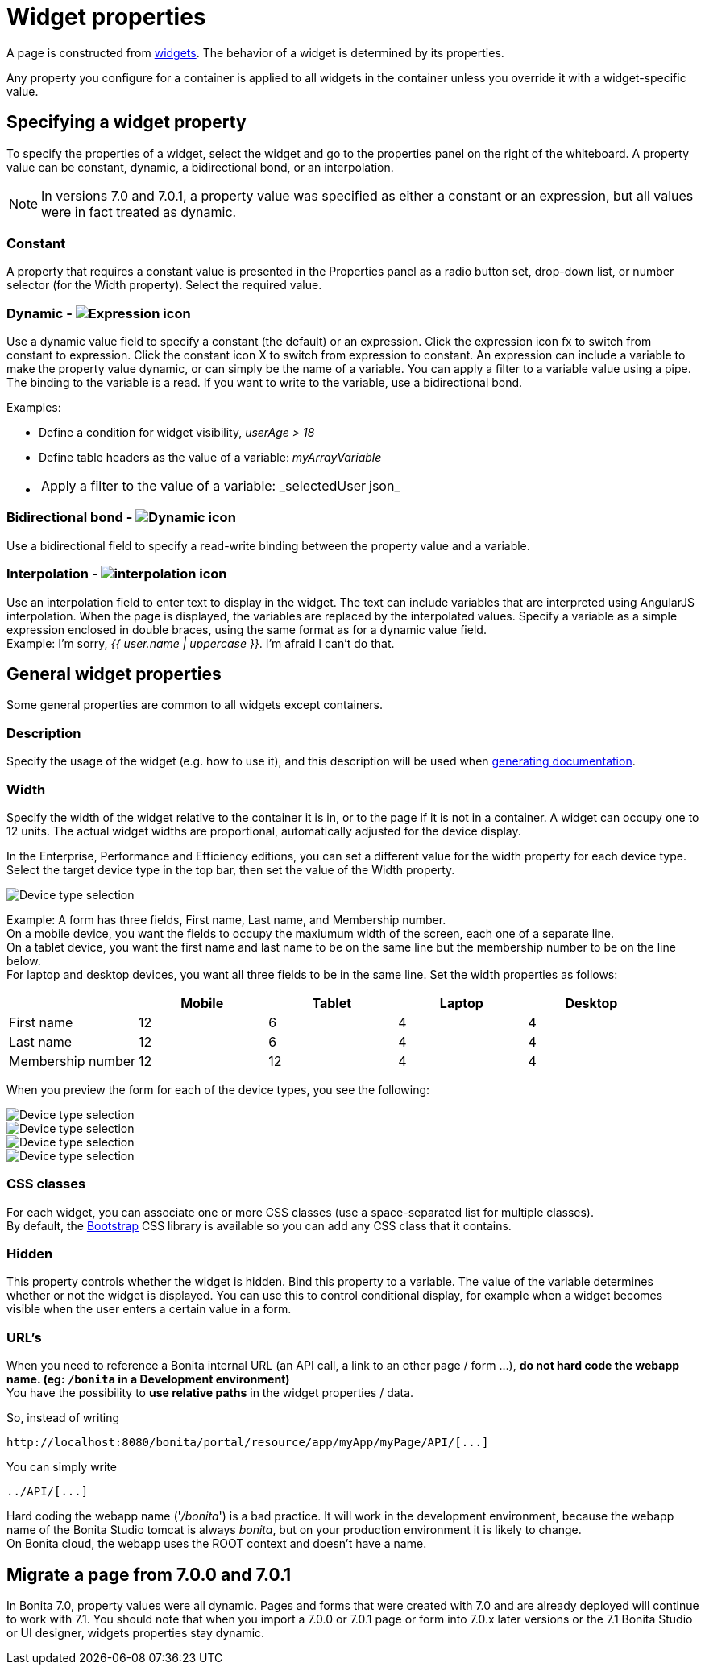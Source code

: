 = Widget properties

A page is constructed from xref:widgets.adoc[widgets]. The behavior of a widget is determined by its properties.

Any property you configure for a container is applied to all widgets in the container unless you override it with a widget-specific value.

== Specifying a widget property

To specify the properties of a widget, select the widget and go to the properties panel on the right of the whiteboard. A property value can be constant, dynamic, a bidirectional bond, or an interpolation.

NOTE: In versions 7.0 and 7.0.1, a property value was specified as either a constant or an expression, but all values were in fact treated as dynamic.

=== Constant

A property that requires a constant value is presented in the Properties panel as a radio button set, drop-down list, or number selector (for the Width property). Select the required value.

=== Dynamic - image:images/images-6_0/UID-property-bond-expression.svg[Expression icon]

Use a dynamic value field to specify a constant (the default) or an expression. Click the expression icon fx to switch from constant to expression. Click the constant icon X to switch from expression to constant. An expression can include a variable to make the property value dynamic, or can simply be the name of a variable. You can apply a filter to a variable value using a pipe. The binding to the
variable is a read. If you want to write to the variable, use a bidirectional bond.

Examples:

* Define a condition for widget visibility, _userAge > 18_
* Define table headers as the value of a variable: _myArrayVariable_
* {blank}
+
[cols=2*]
|===
| Apply a filter to the value of a variable: _selectedUser
| json_
|===

=== Bidirectional bond - image:images/images-6_0/UID-property-bond-chain.png[Dynamic icon]

Use a bidirectional field to specify a read-write binding between the property value and a variable.

=== Interpolation - image:images/images-6_0/UID-property-bond-interpolation.png[interpolation icon]

Use an interpolation field to enter text to display in the widget. The text can include variables that are interpreted using AngularJS interpolation. When the page is displayed, the variables are replaced by the interpolated values. Specify a variable as a simple expression enclosed in double braces, using the same format as for a dynamic value field. +
Example: I'm sorry, _{{ user.name | uppercase }}_. I'm afraid I can't do that.

== General widget properties

Some general properties are common to all widgets except containers.

=== Description

Specify the usage of the widget (e.g. how to use it), and this description will be used when xref:project-documentation-generation.adoc[generating documentation].

=== Width

Specify the width of the widget relative to the container it is in, or to the page if it is not in a container. A widget can occupy one to 12 units. The actual widget widths are proportional, automatically adjusted for the device display.

In the Enterprise, Performance and Efficiency editions, you can set a different value for the width property for each device type. Select the target device type in the top bar, then set the value of the Width property.

image::images/images-6_0/pb-resolution.png[Device type selection]

Example: A form has three fields, First name, Last name, and Membership number. +
On a mobile device, you want the fields to occupy the maxiumum width of the screen, each one of a separate line. +
On a tablet device, you want the first name and last name to be on the same line but the membership number to be on the line below. +
For laptop and desktop devices, you want all three fields to be in the same line. Set the width properties as follows:

[cols=",^,^,^,^"]
|===
|  | Mobile | Tablet | Laptop | Desktop

| First name
| 12
| 6
| 4
| 4

| Last name
| 12
| 6
| 4
| 4

| Membership number
| 12
| 12
| 4
| 4
|===

When you preview the form for each of the device types, you see the following:

image::images/images-6_0/mobile.png[Device type selection]

image::images/images-6_0/tablet.png[Device type selection]

image::images/images-6_0/laptop.png[Device type selection]

image::images/images-6_0/desktop.png[Device type selection]

=== CSS classes

For each widget, you can associate one or more CSS classes (use a space-separated list for multiple classes). +
By default, the http://getbootstrap.com/[Bootstrap] CSS library is available so you can add any CSS class that it contains.

=== Hidden

This property controls whether the widget is hidden. Bind this property to a variable. The value of the variable determines whether or not the widget is displayed. You can use this to control conditional display, for example when a widget becomes visible when the user enters a certain value in a form.

=== URL's

When you need to reference a Bonita internal URL (an API call, a link to an other page / form ...), *do not hard code the webapp name. (eg: `/bonita` in a Development environment)* +
You have the possibility to *use relative paths* in the widget properties / data.

So, instead of writing

----
http://localhost:8080/bonita/portal/resource/app/myApp/myPage/API/[...]
----

You can simply write

----
../API/[...]
----

Hard coding the webapp name ('_/bonita_') is a bad practice. It will work in the development environment, because the webapp name of the Bonita Studio tomcat is always _bonita_, but on your production environment it is likely to change. +
On Bonita cloud, the webapp uses the ROOT context and doesn't have a name.

== Migrate a page from 7.0.0 and 7.0.1

In Bonita 7.0, property values were all dynamic. Pages and forms that were created with 7.0 and are already deployed will continue to work with 7.1. You should note that when you import a 7.0.0 or 7.0.1 page or form into 7.0.x later versions or the 7.1 Bonita Studio or UI designer, widgets properties stay dynamic.
